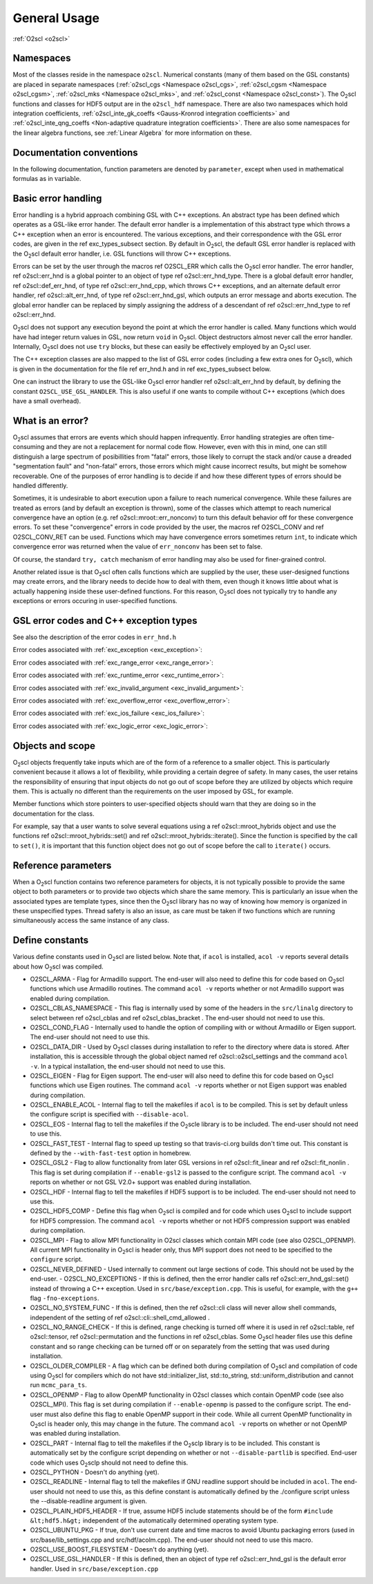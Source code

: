 General Usage
=============

:ref:`O2scl <o2scl>`

Namespaces
----------
    
Most of the classes reside in the namespace ``o2scl``. Numerical
constants (many of them based on the GSL constants) are placed in
separate namespaces (:ref:`o2scl_cgs <Namespace o2scl_cgs>`,
:ref:`o2scl_cgsm <Namespace o2scl_cgsm>`, :ref:`o2scl_mks <Namespace
o2scl_mks>`, and :ref:`o2scl_const <Namespace o2scl_const>`). The O\
:sub:`2`\ scl functions and classes for HDF5 output are in the
``o2scl_hdf`` namespace. There are also two namespaces which hold
integration coefficients, :ref:`o2scl_inte_gk_coeffs <Gauss-Kronrod
integration coefficients>` and :ref:`o2scl_inte_qng_coeffs
<Non-adaptive quadrature integration coefficients>`. There are also
some namespaces for the linear algebra functions, see :ref:`Linear
Algebra` for more information on these.

Documentation conventions
-------------------------

In the following documentation, function parameters are denoted by
``parameter``, except when used in mathematical formulas as in 
:math:`\mathrm{variable}`.

Basic error handling
--------------------

Error handling is a hybrid approach combining GSL with C++ exceptions.
An abstract type has been defined which operates as a GSL-like error
hander. The default error handler is a implementation of this abstract
type which throws a C++ exception when an error is encountered. The
various exceptions, and their correspondence with the GSL error codes,
are given in the \ref exc_types_subsect section. By default in O\
:sub:`2`\ scl, the default GSL error handler is replaced with the O\
:sub:`2`\ scl default error handler, i.e. GSL functions will throw C++
exceptions.

Errors can be set by the user through the macros \ref O2SCL_ERR
which calls the O\ :sub:`2`\ scl error handler. The error handler, \ref
o2scl::err_hnd is a global pointer to an object of type \ref
o2scl::err_hnd_type. There is a global default error handler, \ref
o2scl::def_err_hnd, of type \ref o2scl::err_hnd_cpp, which throws
C++ exceptions, and an alternate default error handler, \ref
o2scl::alt_err_hnd, of type \ref o2scl::err_hnd_gsl, which outputs
an error message and aborts execution. The global error handler
can be replaced by simply assigning the address of a descendant of
\ref o2scl::err_hnd_type to \ref o2scl::err_hnd.

O\ :sub:`2`\ scl does not support any execution beyond the point at which the
error handler is called. Many functions which would have had
integer return values in GSL, now return ``void`` in O\ :sub:`2`\ scl.
Object destructors almost never call the error handler.
Internally, O\ :sub:`2`\ scl does not use ``try`` blocks, but these can
easily be effectively employed by an O\ :sub:`2`\ scl user.

The C++ exception classes are also mapped to the list of GSL error
codes (including a few extra ones for O\ :sub:`2`\ scl), which is given in the
documentation for the file \ref err_hnd.h and in \ref
exc_types_subsect below.

One can instruct the library to use the GSL-like O\ :sub:`2`\ scl error
handler \ref o2scl::alt_err_hnd by default, by defining the 
constant ``O2SCL_USE_GSL_HANDLER``. This is also useful
if one wants to compile without C++ exceptions (which does
have a small overhead). 

What is an error?
-----------------

O\ :sub:`2`\ scl assumes that errors are events which should happen
infrequently. Error handling strategies are often time-consuming
and they are not a replacement for normal code flow. However, even
with this in mind, one can still distinguish a large spectrum of
posibillities from "fatal" errors, those likely to corrupt the
stack and/or cause a dreaded "segmentation fault" and "non-fatal"
errors, those errors which might cause incorrect results, but
might be somehow recoverable. One of the purposes of error
handling is to decide if and how these different types of errors
should be handled differently.

Sometimes, it is undesirable to abort execution upon a failure to
reach numerical convergence. While these failures are treated as
errors (and by default an exception is thrown), some of the
classes which attempt to reach numerical convergence have an
option (e.g. \ref o2scl::mroot::err_nonconv) to turn this default
behavior off for these convergence errors. To set these
"convergence" errors in code provided by the user, the macros \ref
O2SCL_CONV and \ref O2SCL_CONV_RET can be used. Functions which
may have convergence errors sometimes return ``int``, to
indicate which convergence error was returned when the value of
``err_nonconv`` has been set to false.

Of course, the standard ``try, catch`` mechanism of error
handling may also be used for finer-grained control. 

Another related issue is that O\ :sub:`2`\ scl often calls functions
which are supplied by the user, these user-designed functions may
create errors, and the library needs to decide how to deal with them,
even though it knows little about what is actually happening inside
these user-defined functions. For this reason, O\ :sub:`2`\ scl does
not typically try to handle any exceptions or errors occuring in
user-specified functions.

GSL error codes and C++ exception types
---------------------------------------

See also the description of the error codes in ``err_hnd.h``

.. doxygenenumvalue:: success
.. doxygenenumvalue:: gsl_continue

Error codes associated with :ref:`exc_exception <exc_exception>`:
		      
.. doxygenenumvalue:: gsl_failure
.. doxygenenumvalue:: exc_efailed
.. doxygenenumvalue:: exc_esanity
.. doxygenenumvalue:: exc_eunsup
.. doxygenenumvalue:: exc_eunimpl

Error codes associated with :ref:`exc_range_error <exc_range_error>`:
   
.. doxygenenumvalue:: exc_edom
.. doxygenenumvalue:: exc_erange
.. doxygenenumvalue:: exc_eundrflw

Error codes associated with :ref:`exc_runtime_error <exc_runtime_error>`:
   
.. doxygenenumvalue:: exc_efault
.. doxygenenumvalue:: exc_efactor
.. doxygenenumvalue:: exc_enomem
.. doxygenenumvalue:: exc_ebadfunc
.. doxygenenumvalue:: exc_erunaway
.. doxygenenumvalue:: exc_emaxiter
.. doxygenenumvalue:: exc_etol
.. doxygenenumvalue:: exc_eloss
.. doxygenenumvalue:: exc_eround
.. doxygenenumvalue:: exc_esing
.. doxygenenumvalue:: exc_ediverge
.. doxygenenumvalue:: exc_ecache
.. doxygenenumvalue:: exc_etable
.. doxygenenumvalue:: exc_enoprog
.. doxygenenumvalue:: exc_enoprogj
.. doxygenenumvalue:: exc_etolf
.. doxygenenumvalue:: exc_etolx
.. doxygenenumvalue:: exc_etolg
.. doxygenenumvalue:: exc_enotfound
.. doxygenenumvalue:: exc_outsidecons

Error codes associated with :ref:`exc_invalid_argument <exc_invalid_argument>`:
   
.. doxygenenumvalue:: exc_einval
.. doxygenenumvalue:: exc_ebadtol
.. doxygenenumvalue:: exc_ebadlen
.. doxygenenumvalue:: exc_enotsqr
.. doxygenenumvalue:: exc_eindex
		      
Error codes associated with :ref:`exc_overflow_error <exc_overflow_error>`:

.. doxygenenumvalue:: exc_ezerodiv
.. doxygenenumvalue:: exc_eovrflw
		      
Error codes associated with :ref:`exc_ios_failure <exc_ios_failure>`:

.. doxygenenumvalue:: exc_eof
.. doxygenenumvalue:: exc_efilenotfound

Error codes associated with :ref:`exc_logic_error <exc_logic_error>`:

.. doxygenenumvalue:: exc_ememtype
		      
Objects and scope
-----------------
    
O\ :sub:`2`\ scl objects frequently take inputs which are of the form of a
reference to a smaller object. This is particularly convenient
because it allows a lot of flexibility, while providing a certain
degree of safety. In many cases, the user retains the
responsibility of ensuring that input objects do not go out of
scope before they are utilized by objects which require them. This
is actually no different than the requirements on the user imposed
by GSL, for example.

Member functions which store pointers to user-specified objects
should warn that they are doing so in the documentation for the
class.

For example, say that a user wants to solve several equations
using a \ref o2scl::mroot_hybrids object and use the functions
\ref o2scl::mroot_hybrids::set() and \ref
o2scl::mroot_hybrids::iterate(). Since the function is specified
by the call to ``set()``, it is important that this function
object does not go out of scope before the call to
``iterate()`` occurs.

Reference parameters
--------------------
 
When a O\ :sub:`2`\ scl function contains two reference parameters for objects,
it is not typically possible to provide the same object to both
parameters or to provide two objects which share the same memory.
This is particularly an issue when the associated types are
template types, since then the O\ :sub:`2`\ scl library has no way of knowing
how memory is organized in these unspecified types. Thread safety
is also an issue, as care must be taken if two functions which are
running simultaneously access the same instance of any class.

Define constants
----------------

Various define constants used in O\ :sub:`2`\ scl are listed below. Note
that, if ``acol`` is installed, ``acol -v`` reports
several details about how O\ :sub:`2`\ scl was compiled.

- O2SCL_ARMA - Flag for Armadillo support. The end-user will
  also need to define this for code based on O\ :sub:`2`\ scl functions which
  use Armadillo routines. The command ``acol -v`` reports
  whether or not Armadillo support was enabled during compilation.
- O2SCL_CBLAS_NAMESPACE - This flag is internally used by some of
  the headers in the ``src/linalg`` directory to select between \ref
  o2scl_cblas and \ref o2scl_cblas_bracket . The end-user should not
  need to use this.
- O2SCL_COND_FLAG - Internally used to handle the option of compiling
  with or without Armadillo or Eigen support. The end-user should not
  need to use this.
- O2SCL_DATA_DIR - Used by O\ :sub:`2`\ scl classes during installation to
  refer to the directory where data is stored. After installation,
  this is accessible through the global object named \ref
  o2scl::o2scl_settings and the command ``acol -v``. In a
  typical installation, the end-user should not need to use this.
- O2SCL_EIGEN - Flag for Eigen support. The end-user will
  also need to define this for code based on O\ :sub:`2`\ scl functions which
  use Eigen routines. The command ``acol -v`` reports
  whether or not Eigen support was enabled during compilation.
- O2SCL_ENABLE_ACOL - Internal flag to tell the makefiles if
  ``acol`` is to be compiled. This is set by default unless the
  configure script is specified with ``--disable-acol``.
- O2SCL_EOS - Internal flag to tell the makefiles if the O\ :sub:`2`\ scle
  library is to be included. The end-user should not
  need to use this.
- O2SCL_FAST_TEST - Internal flag to speed up testing so that
  travis-ci.org builds don't time out. This constant is 
  defined by the ``--with-fast-test`` option in homebrew.
- O2SCL_GSL2 - Flag to allow functionality from later GSL versions
  in \ref o2scl::fit_linear and \ref o2scl::fit_nonlin . This flag
  is set during compilation if ``--enable-gsl2`` is passed to
  the configure script. The command ``acol -v`` reports on
  whether or not GSL V2.0+ support was enabled during installation.
- O2SCL_HDF - Internal flag to tell the makefiles if HDF5 support
  is to be included. The end-user should not need to use this.
- O2SCL_HDF5_COMP - Define this flag when O\ :sub:`2`\ scl is compiled and for
  code which uses O\ :sub:`2`\ scl to include support for HDF5 compression. The
  command ``acol -v`` reports whether or not HDF5 compression
  support was enabled during compilation.
- O2SCL_MPI - Flag to allow MPI functionality in O2scl classes
  which contain MPI code (see also O2SCL_OPENMP). All current
  MPI functionality in O\ :sub:`2`\ scl is header only, thus MPI support does 
  not need to be specified to the ``configure`` script.
- O2SCL_NEVER_DEFINED - Used internally to comment out large 
  sections of code. This should not be used by the end-user. 
  - O2SCL_NO_EXCEPTIONS - If this is defined, then the error handler
  calls \ref o2scl::err_hnd_gsl::set() instead of throwing a C++ exception.
  Used in ``src/base/exception.cpp``. This is useful, for
  example, with the ``g++`` flag ``-fno-exceptions``.
- O2SCL_NO_SYSTEM_FUNC - If this is defined, then the \ref o2scl::cli
  class will never allow shell commands, independent of the 
  setting of \ref o2scl::cli::shell_cmd_allowed .
- O2SCL_NO_RANGE_CHECK - If this is defined, range checking is
  turned off where it is used in \ref o2scl::table, \ref
  o2scl::tensor, \ref o2scl::permutation and the functions in \ref
  o2scl_cblas. Some O\ :sub:`2`\ scl header files use this define constant and so
  range checking can be turned off or on separately from the setting
  that was used during installation.
- O2SCL_OLDER_COMPILER - A flag which can be defined both during
  compilation of O\ :sub:`2`\ scl and compilation of code using O\ :sub:`2`\ scl for compilers
  which do not have std::initializer_list, std::to_string,
  std::uniform_distribution and cannot run ``mcmc_para_ts``.
- O2SCL_OPENMP - Flag to allow OpenMP functionality in O2scl
  classes which contain OpenMP code (see also O2SCL_MPI). This flag
  is set during compilation if ``--enable-openmp`` is passed to
  the configure script. The end-user must also define this flag to
  enable OpenMP support in their code. While all current OpenMP
  functionality in O\ :sub:`2`\ scl is header only, this may change in the
  future. The command ``acol -v`` reports on whether or not
  OpenMP was enabled during installation.
- O2SCL_PART - Internal flag to tell the makefiles if the O\ :sub:`2`\ sclp
  library is to be included. This constant is automatically set by the
  configure script depending on whether or not 
  ``--disable-partlib`` is specified. End-user code which uses O\ :sub:`2`\ sclp 
  should not need to define this.
- O2SCL_PYTHON - Doesn't do anything (yet).
- O2SCL_READLINE - Internal flag to tell the makefiles if GNU
  readline support should be included in ``acol``. The end-user
  should not need to use this, as this define constant is automatically
  defined by the ./configure script unless the --disable-readline
  argument is given.
- O2SCL_PLAIN_HDF5_HEADER - If true, assume HDF5 include statements 
  should be of the form ``#include &lt;hdf5.h&gt;`` independent
  of the automatically determined operating system type.
- O2SCL_UBUNTU_PKG - If true, don't use current date and time
  macros to avoid Ubuntu packaging errors (used in
  src/base/lib_settings.cpp and src/hdf/acolm.cpp). The end-user
  should not need to use this macro.
- O2SCL_USE_BOOST_FILESYSTEM - Doesn't do anything (yet).
- O2SCL_USE_GSL_HANDLER - If this is defined, then an object
  of type \ref o2scl::err_hnd_gsl is the default error handler. Used in
  ``src/base/exception.cpp``
